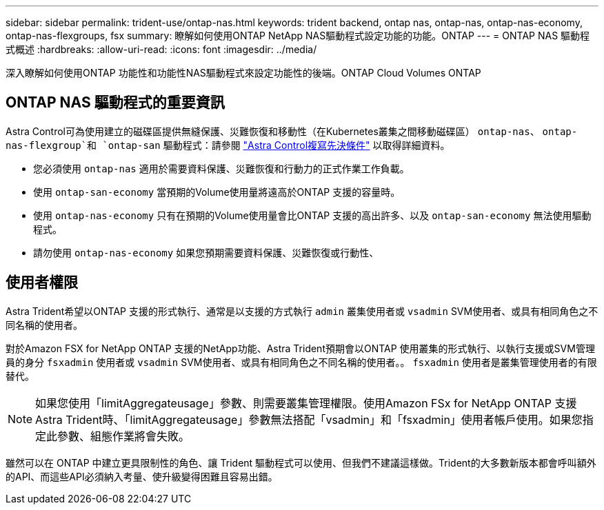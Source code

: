 ---
sidebar: sidebar 
permalink: trident-use/ontap-nas.html 
keywords: trident backend, ontap nas, ontap-nas, ontap-nas-economy, ontap-nas-flexgroups, fsx 
summary: 瞭解如何使用ONTAP NetApp NAS驅動程式設定功能的功能。ONTAP 
---
= ONTAP NAS 驅動程式概述
:hardbreaks:
:allow-uri-read: 
:icons: font
:imagesdir: ../media/


[role="lead"]
深入瞭解如何使用ONTAP 功能性和功能性NAS驅動程式來設定功能性的後端。ONTAP Cloud Volumes ONTAP



== ONTAP NAS 驅動程式的重要資訊

Astra Control可為使用建立的磁碟區提供無縫保護、災難恢復和移動性（在Kubernetes叢集之間移動磁碟區） `ontap-nas`、 `ontap-nas-flexgroup`和 `ontap-san` 驅動程式：請參閱 link:https://docs.netapp.com/us-en/astra-control-center/use/replicate_snapmirror.html#replication-prerequisites["Astra Control複寫先決條件"^] 以取得詳細資料。

* 您必須使用 `ontap-nas` 適用於需要資料保護、災難恢復和行動力的正式作業工作負載。
* 使用 `ontap-san-economy` 當預期的Volume使用量將遠高於ONTAP 支援的容量時。
* 使用 `ontap-nas-economy` 只有在預期的Volume使用量會比ONTAP 支援的高出許多、以及 `ontap-san-economy` 無法使用驅動程式。
* 請勿使用 `ontap-nas-economy` 如果您預期需要資料保護、災難恢復或行動性、




== 使用者權限

Astra Trident希望以ONTAP 支援的形式執行、通常是以支援的方式執行 `admin` 叢集使用者或 `vsadmin` SVM使用者、或具有相同角色之不同名稱的使用者。

對於Amazon FSX for NetApp ONTAP 支援的NetApp功能、Astra Trident預期會以ONTAP 使用叢集的形式執行、以執行支援或SVM管理員的身分 `fsxadmin` 使用者或 `vsadmin` SVM使用者、或具有相同角色之不同名稱的使用者。。 `fsxadmin` 使用者是叢集管理使用者的有限替代。


NOTE: 如果您使用「limitAggregateusage」參數、則需要叢集管理權限。使用Amazon FSx for NetApp ONTAP 支援Astra Trident時、「limitAggregateusage」參數無法搭配「vsadmin」和「fsxadmin」使用者帳戶使用。如果您指定此參數、組態作業將會失敗。

雖然可以在 ONTAP 中建立更具限制性的角色、讓 Trident 驅動程式可以使用、但我們不建議這樣做。Trident的大多數新版本都會呼叫額外的API、而這些API必須納入考量、使升級變得困難且容易出錯。
